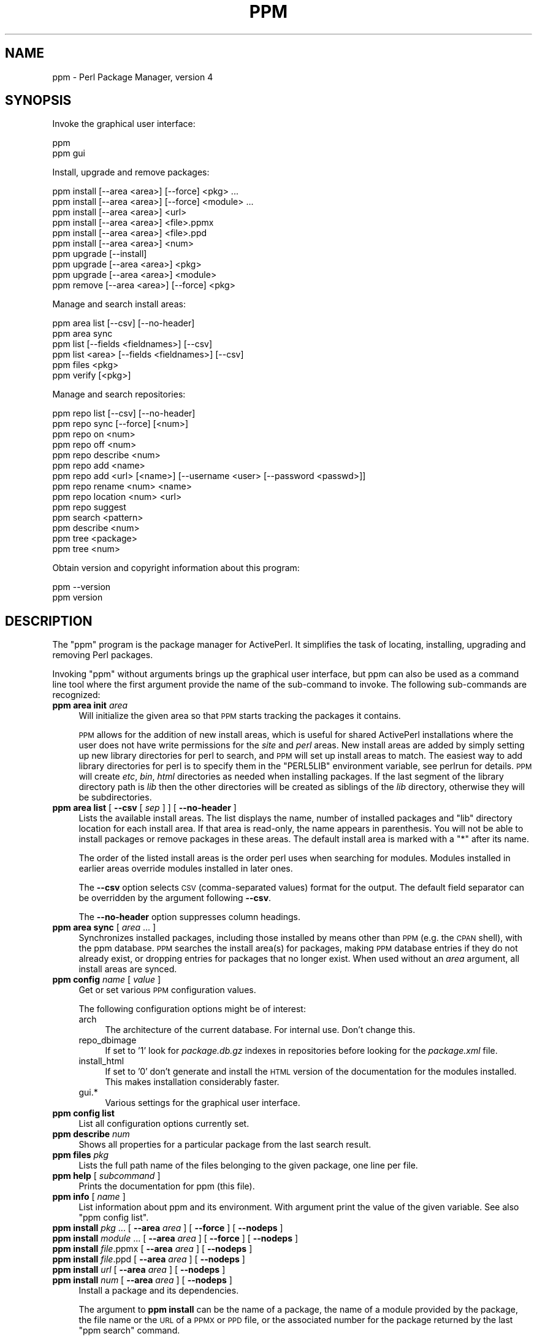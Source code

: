 .\" Automatically generated by Pod::Man 4.10 (Pod::Simple 3.35)
.\"
.\" Standard preamble:
.\" ========================================================================
.de Sp \" Vertical space (when we can't use .PP)
.if t .sp .5v
.if n .sp
..
.de Vb \" Begin verbatim text
.ft CW
.nf
.ne \\$1
..
.de Ve \" End verbatim text
.ft R
.fi
..
.\" Set up some character translations and predefined strings.  \*(-- will
.\" give an unbreakable dash, \*(PI will give pi, \*(L" will give a left
.\" double quote, and \*(R" will give a right double quote.  \*(C+ will
.\" give a nicer C++.  Capital omega is used to do unbreakable dashes and
.\" therefore won't be available.  \*(C` and \*(C' expand to `' in nroff,
.\" nothing in troff, for use with C<>.
.tr \(*W-
.ds C+ C\v'-.1v'\h'-1p'\s-2+\h'-1p'+\s0\v'.1v'\h'-1p'
.ie n \{\
.    ds -- \(*W-
.    ds PI pi
.    if (\n(.H=4u)&(1m=24u) .ds -- \(*W\h'-12u'\(*W\h'-12u'-\" diablo 10 pitch
.    if (\n(.H=4u)&(1m=20u) .ds -- \(*W\h'-12u'\(*W\h'-8u'-\"  diablo 12 pitch
.    ds L" ""
.    ds R" ""
.    ds C` ""
.    ds C' ""
'br\}
.el\{\
.    ds -- \|\(em\|
.    ds PI \(*p
.    ds L" ``
.    ds R" ''
.    ds C`
.    ds C'
'br\}
.\"
.\" Escape single quotes in literal strings from groff's Unicode transform.
.ie \n(.g .ds Aq \(aq
.el       .ds Aq '
.\"
.\" If the F register is >0, we'll generate index entries on stderr for
.\" titles (.TH), headers (.SH), subsections (.SS), items (.Ip), and index
.\" entries marked with X<> in POD.  Of course, you'll have to process the
.\" output yourself in some meaningful fashion.
.\"
.\" Avoid warning from groff about undefined register 'F'.
.de IX
..
.nr rF 0
.if \n(.g .if rF .nr rF 1
.if (\n(rF:(\n(.g==0)) \{\
.    if \nF \{\
.        de IX
.        tm Index:\\$1\t\\n%\t"\\$2"
..
.        if !\nF==2 \{\
.            nr % 0
.            nr F 2
.        \}
.    \}
.\}
.rr rF
.\" ========================================================================
.\"
.IX Title "PPM 1"
.TH PPM 1 "2017-06-23" "perl v5.26.3" "User Contributed Perl Documentation"
.\" For nroff, turn off justification.  Always turn off hyphenation; it makes
.\" way too many mistakes in technical documents.
.if n .ad l
.nh
.SH "NAME"
ppm \- Perl Package Manager, version 4
.SH "SYNOPSIS"
.IX Header "SYNOPSIS"
Invoke the graphical user interface:
.PP
.Vb 2
\&    ppm
\&    ppm gui
.Ve
.PP
Install, upgrade and remove packages:
.PP
.Vb 10
\&    ppm install [\-\-area <area>] [\-\-force] <pkg> ...
\&    ppm install [\-\-area <area>] [\-\-force] <module> ...
\&    ppm install [\-\-area <area>] <url>
\&    ppm install [\-\-area <area>] <file>.ppmx
\&    ppm install [\-\-area <area>] <file>.ppd
\&    ppm install [\-\-area <area>] <num>
\&    ppm upgrade [\-\-install]
\&    ppm upgrade [\-\-area <area>] <pkg>
\&    ppm upgrade [\-\-area <area>] <module>
\&    ppm remove [\-\-area <area>] [\-\-force] <pkg>
.Ve
.PP
Manage and search install areas:
.PP
.Vb 6
\&    ppm area list [\-\-csv] [\-\-no\-header]
\&    ppm area sync
\&    ppm list [\-\-fields <fieldnames>] [\-\-csv]
\&    ppm list <area> [\-\-fields <fieldnames>] [\-\-csv]
\&    ppm files <pkg>
\&    ppm verify [<pkg>]
.Ve
.PP
Manage and search repositories:
.PP
.Vb 10
\&    ppm repo list [\-\-csv] [\-\-no\-header]
\&    ppm repo sync [\-\-force] [<num>]
\&    ppm repo on <num>
\&    ppm repo off <num>
\&    ppm repo describe <num>
\&    ppm repo add <name>
\&    ppm repo add <url> [<name>] [\-\-username <user> [\-\-password <passwd>]]
\&    ppm repo rename <num> <name>
\&    ppm repo location <num> <url>
\&    ppm repo suggest
\&    ppm search <pattern>
\&    ppm describe <num>
\&    ppm tree <package>
\&    ppm tree <num>
.Ve
.PP
Obtain version and copyright information about this program:
.PP
.Vb 2
\&    ppm \-\-version
\&    ppm version
.Ve
.SH "DESCRIPTION"
.IX Header "DESCRIPTION"
The \f(CW\*(C`ppm\*(C'\fR program is the package manager for ActivePerl.  It
simplifies the task of locating, installing, upgrading and removing
Perl packages.
.PP
Invoking \f(CW\*(C`ppm\*(C'\fR without arguments brings up the graphical user interface,
but ppm can also be used as a command line tool where the first argument
provide the name of the sub-command to invoke.  The following sub-commands
are recognized:
.IP "\fBppm area init\fR \fIarea\fR" 4
.IX Item "ppm area init area"
Will initialize the given area so that \s-1PPM\s0 starts tracking the
packages it contains.
.Sp
\&\s-1PPM\s0 allows for the addition of new install areas, which is useful for
shared ActivePerl installations where the user does not have write
permissions for the \fIsite\fR and \fIperl\fR areas.  New install areas are
added by simply setting up new library directories for perl to search,
and \s-1PPM\s0 will set up install areas to match.  The easiest way to add
library directories for perl is to specify them in the \f(CW\*(C`PERL5LIB\*(C'\fR
environment variable, see perlrun for details.  \s-1PPM\s0 will create
\&\fIetc\fR, \fIbin\fR, \fIhtml\fR directories as needed when installing
packages.  If the last segment of the library directory path is \fIlib\fR
then the other directories will be created as siblings of the \fIlib\fR
directory, otherwise they will be subdirectories.
.IP "\fBppm area list\fR [ \fB\-\-csv\fR [ \fIsep\fR ] ] [ \fB\-\-no\-header\fR ]" 4
.IX Item "ppm area list [ --csv [ sep ] ] [ --no-header ]"
Lists the available install areas.  The list displays the name, number
of installed packages and \f(CW\*(C`lib\*(C'\fR directory location for each install
area.  If that area is read-only, the name appears in parenthesis.  You
will not be able to install packages or remove packages in these areas.
The default install area is marked with a \f(CW\*(C`*\*(C'\fR after its name.
.Sp
The order of the listed install areas is the order perl uses when
searching for modules.  Modules installed in earlier areas override
modules installed in later ones.
.Sp
The \fB\-\-csv\fR option selects \s-1CSV\s0 (comma-separated values) format for the
output. The default field separator can be overridden by the argument
following \fB\-\-csv\fR.
.Sp
The \fB\-\-no\-header\fR option suppresses column headings.
.IP "\fBppm area sync\fR [ \fIarea\fR ... ]" 4
.IX Item "ppm area sync [ area ... ]"
Synchronizes installed packages, including those installed by means
other than \s-1PPM\s0 (e.g. the \s-1CPAN\s0 shell), with the ppm database. \s-1PPM\s0
searches the install area(s) for packages, making \s-1PPM\s0 database entries
if they do not already exist, or dropping entries for packages that no
longer exist.  When used without an \fIarea\fR argument, all install areas
are synced.
.IP "\fBppm config\fR \fIname\fR [ \fIvalue\fR ]" 4
.IX Item "ppm config name [ value ]"
Get or set various \s-1PPM\s0 configuration values.
.Sp
The following configuration options might be of interest:
.RS 4
.IP "arch" 4
.IX Item "arch"
The architecture of the current database.  For internal use.  Don't change this.
.IP "repo_dbimage" 4
.IX Item "repo_dbimage"
If set to '1' look for \fIpackage.db.gz\fR indexes in repositories before looking
for the \fIpackage.xml\fR file.
.IP "install_html" 4
.IX Item "install_html"
If set to '0' don't generate and install the \s-1HTML\s0 version of the documentation
for the modules installed.  This makes installation considerably faster.
.IP "gui.*" 4
.IX Item "gui.*"
Various settings for the graphical user interface.
.RE
.RS 4
.RE
.IP "\fBppm config list\fR" 4
.IX Item "ppm config list"
List all configuration options currently set.
.IP "\fBppm describe\fR \fInum\fR" 4
.IX Item "ppm describe num"
Shows all properties for a particular package from the last search
result.
.IP "\fBppm files\fR \fIpkg\fR" 4
.IX Item "ppm files pkg"
Lists the full path name of the files belonging to the given package,
one line per file.
.IP "\fBppm help\fR [ \fIsubcommand\fR ]" 4
.IX Item "ppm help [ subcommand ]"
Prints the documentation for ppm (this file).
.IP "\fBppm info\fR [ \fIname\fR ]" 4
.IX Item "ppm info [ name ]"
List information about ppm and its environment.  With argument print the
value of the given variable.  See also \*(L"ppm config list\*(R".
.IP "\fBppm install\fR \fIpkg\fR ... [ \fB\-\-area\fR \fIarea\fR ] [ \fB\-\-force\fR ] [ \fB\-\-nodeps\fR ]" 4
.IX Item "ppm install pkg ... [ --area area ] [ --force ] [ --nodeps ]"
.PD 0
.IP "\fBppm install\fR \fImodule\fR ... [ \fB\-\-area\fR \fIarea\fR ] [ \fB\-\-force\fR ] [ \fB\-\-nodeps\fR ]" 4
.IX Item "ppm install module ... [ --area area ] [ --force ] [ --nodeps ]"
.IP "\fBppm install\fR \fIfile\fR.ppmx [ \fB\-\-area\fR \fIarea\fR ] [ \fB\-\-nodeps\fR ]" 4
.IX Item "ppm install file.ppmx [ --area area ] [ --nodeps ]"
.IP "\fBppm install\fR \fIfile\fR.ppd [ \fB\-\-area\fR \fIarea\fR ] [ \fB\-\-nodeps\fR ]" 4
.IX Item "ppm install file.ppd [ --area area ] [ --nodeps ]"
.IP "\fBppm install\fR \fIurl\fR [ \fB\-\-area\fR \fIarea\fR ] [ \fB\-\-nodeps\fR ]" 4
.IX Item "ppm install url [ --area area ] [ --nodeps ]"
.IP "\fBppm install\fR \fInum\fR [ \fB\-\-area\fR \fIarea\fR ] [ \fB\-\-nodeps\fR ]" 4
.IX Item "ppm install num [ --area area ] [ --nodeps ]"
.PD
Install a package and its dependencies.
.Sp
The argument to \fBppm install\fR can be the name of a package, the name of
a module provided by the package, the file name or the \s-1URL\s0 of a \s-1PPMX\s0 or \s-1PPD\s0 file,
or the associated number for the package returned by the last \f(CW\*(C`ppm
search\*(C'\fR command.
.Sp
Package or module names can be repeated to install multiple modules in one go.
These forms can also be intermixed.
.Sp
If the package or module requested is already installed, \s-1PPM\s0 installs
nothing.  The \fB\-\-force\fR option can be used to make \s-1PPM\s0 install a
package even if it's already present.  With \fB\-\-force\fR \s-1PPM\s0 resolves
file conflicts during package installation or upgrade by allowing
files already installed by other packages to be overwritten and
ownership transferred to the new package.  This may break the package
that originally owned the file.
.Sp
By default, new packages are installed in the \f(CW\*(C`site\*(C'\fR area, but if the
\&\f(CW\*(C`site\*(C'\fR area is read only, and there are user-defined areas set up, the
first user-defined area is used as the default instead.  Use the
\&\fB\-\-area\fR option to install the package into an alternative location.
.Sp
The \fB\-\-nodeps\fR option makes \s-1PPM\s0 attempt to install the package
without resolving any dependencies the package might have.
.IP "\fBppm list\fR [ \fIarea\fR ] [ \fB\-\-matching\fR \fIpattern\fR ]  [ \fB\-\-csv\fR [ \fIsep\fR ] ] [ \fB\-\-no\-header\fR ] [ \-\-\-fields \fBfieldlist\fR ]" 4
.IX Item "ppm list [ area ] [ --matching pattern ] [ --csv [ sep ] ] [ --no-header ] [ ---fields fieldlist ]"
List installed packages.  If the \fIarea\fR argument is not provided, list
the content of all install areas.
.Sp
The \fB\-\-matching\fR option limits the output to only include packages
matching the given \fIpattern\fR.  See \fBppm search\fR for \fIpattern\fR syntax.
.Sp
The \fB\-\-csv\fR option selects \s-1CSV\s0 (comma-separated values) format for the
output. The default field separator can be overridden by the argument
following \fB\-\-csv\fR.
.Sp
The \fB\-\-no\-header\fR option suppress printing of the column headings.
.Sp
The \fB\-\-fields\fR argument can be used to select what fields to show.
The argument is a comma separated list of the following field names:
.RS 4
.IP "\fBname\fR" 4
.IX Item "name"
The package name.  This field is always shown, but if specified
alone get rid of the decorative box.
.IP "\fBversion\fR" 4
.IX Item "version"
The version number of the package.
.IP "\fBrelease_date\fR" 4
.IX Item "release_date"
The release date of the package.
.IP "\fBabstract\fR" 4
.IX Item "abstract"
A one sentence description of the purpose of the package.
.IP "\fBauthor\fR" 4
.IX Item "author"
The package author or maintainer.
.IP "\fBarea\fR" 4
.IX Item "area"
Where the package is installed.
.IP "\fBfiles\fR" 4
.IX Item "files"
The number of files installed for the package.
.IP "\fBsize\fR" 4
.IX Item "size"
The combined disk space used for the package.
.IP "\fBppd_uri\fR" 4
.IX Item "ppd_uri"
The location of the package description file.
.RE
.RS 4
.RE
.IP "\fBppm log\fR [ \fB\-\-errors\fR ] [ \fIminutes\fR ]" 4
.IX Item "ppm log [ --errors ] [ minutes ]"
Print entries from the log for the last few minutes.  By default print
log lines for the last minute.  With \fB\-\-errors\fR option suppress
warnings, trace and debug events.
.IP "\fBppm profile restore\fR [ \fIfilename\fR ]" 4
.IX Item "ppm profile restore [ filename ]"
Install the packages listed in the given profile file.  If no file is
given try to read the profile from standard input.
.IP "\fBppm profile save\fR [ \fIfilename\fR ]" 4
.IX Item "ppm profile save [ filename ]"
Write profile of configured repositories and installed packages to the
given file.  If no file is given then print the profile \s-1XML\s0 to
standard output.
.IP "\fBppm query\fR \fIpattern\fR" 4
.IX Item "ppm query pattern"
Alias for \fBppm list \-\-matching\fR \fIpattern\fR.  Provided for \s-1PPM\s0 version
3 compatibility.
.IP "\fBppm remove\fR [ \fB\-\-area\fR \fIarea\fR ] [ \fB\-\-force\fR ] \fIpkg\fR ..." 4
.IX Item "ppm remove [ --area area ] [ --force ] pkg ..."
Uninstalls the specified package.  If \fIarea\fR is provided unininstall
from the specified area only.  With \fB\-\-force\fR uninstall even if there
are other packages that depend on features provided by the given
package.
.IP "\fBppm rep\fR ..." 4
.IX Item "ppm rep ..."
Alias for \fBppm repo\fR.  Provided for \s-1PPM\s0 version 3 compatibility.
.IP "\fBppm repo\fR" 4
.IX Item "ppm repo"
Alias for \fBppm repo list\fR.
.IP "\fBppm repo add\fR \fIname\fR" 4
.IX Item "ppm repo add name"
Add the named resposity for \s-1PPM\s0 to fetch packages from.  The names
recognized are shown by the \fBppm repo suggest\fR command.  Use \fBppm
repo add activestate\fR if you want to restore the default ActiveState
repo after deleting it.
.IP "\fBppm repo add\fR \fIurl\fR [ \fIname\fR ] [ \fB\-\-username\fR \fIuser\fR [ \fB\-\-password\fR \fIpassword\fR ]" 4
.IX Item "ppm repo add url [ name ] [ --username user [ --password password ]"
Set up a new repository for \s-1PPM\s0 to fetch packages from.
.IP "\fBppm repo delete\fR \fInum\fR" 4
.IX Item "ppm repo delete num"
Remove repository number \fInum\fR.
.IP "\fBppm repo describe\fR \fInum\fR" 4
.IX Item "ppm repo describe num"
Show all properties for repository number \fInum\fR.
.IP "\fBppm repo list\fR [ \fB\-\-csv\fR [ \fIsep\fR ] ] [ \fB\-\-no\-header\fR ]" 4
.IX Item "ppm repo list [ --csv [ sep ] ] [ --no-header ]"
List the repositories that \s-1PPM\s0 is currently configured to use.  Use this
to identify which number specifies a particular repository.
.Sp
The \fB\-\-csv\fR option selects comma-separated values format for the
output. The default field separator can be overridden by the argument
following \fB\-\-csv\fR.
.Sp
The \fB\-\-no\-header\fR option suppress printing of the column headings.
.IP "\fBppm repo\fR \fInum\fR" 4
.IX Item "ppm repo num"
Alias for \fBppm repo describe\fR \fInum\fR.
.IP "\fBppm repo\fR \fInum\fR \fIcmd\fR" 4
.IX Item "ppm repo num cmd"
Alias for \fBppm repo\fR \fIcmd\fR \fInum\fR.
.IP "\fBppm repo off\fR \fInum\fR" 4
.IX Item "ppm repo off num"
Disable repository number \fInum\fR for \fBppm install\fR or \fBppm search\fR.
.IP "\fBppm repo on\fR \fInum\fR" 4
.IX Item "ppm repo on num"
Enable repository number \fInum\fR if it has been previously disabled with
\&\fBppm repo off\fR.
.IP "\fBppm repo rename\fR \fInum\fR \fIname\fR" 4
.IX Item "ppm repo rename num name"
Change name by which the given repo is known.
.IP "\fBppm repo location\fR \fInum\fR \fIurl\fR" 4
.IX Item "ppm repo location num url"
Change the location of the given repo.  This will make \s-1PPM\s0
forget all cached data from the old repository and try to refetch it
from the new location.
.IP "\fBppm repo search\fR ..." 4
.IX Item "ppm repo search ..."
Alias for \fBppm search\fR.
.IP "\fBppm repo suggest\fR" 4
.IX Item "ppm repo suggest"
List some known repositories that can be added with \fBppm add\fR.  The
list only include repositories that are usable by this perl installation.
.IP "\fBppm repo sync\fR [ \fB\-\-force\fR ] [ \fB\-\-max\-ppd\fR \fImax\fR ] [ \fInum\fR ]" 4
.IX Item "ppm repo sync [ --force ] [ --max-ppd max ] [ num ]"
Synchronize local cache of packages found in the enabled repositories.
With the \fB\-\-force\fR option, download state from remote repositories even
if the local state has not expired yet.  If \fInum\fR is provided, only sync
the given repository.
.Sp
\&\s-1PPM\s0 will need to download every \s-1PPD\s0 file for repositories that don't
provide a summary file (\fIpackage.xml\fR).  This can be very slow for
large repositories.  Thus \s-1PPM\s0 refuses to start the downloads with
repositores linking to more that 100 \s-1PPD\s0 files unless the \fB\-\-max\-ppd\fR
option provides a higher limit.
.IP "\fBppm search\fR \fIpattern\fR" 4
.IX Item "ppm search pattern"
Search for packages matching \fIpattern\fR in all enabled repositories.
.Sp
For \fIpattern\fR, use the wildcard \f(CW\*(C`*\*(C'\fR to match any number of characters
and the wildcard \f(CW\*(C`?\*(C'\fR to match a single character.  For example, to find
packages starting with the string \*(L"List\*(R" search for \f(CW\*(C`list*\*(C'\fR. Searches
are case insensitive.
.Sp
If \fIpattern\fR contains \f(CW\*(C`::\*(C'\fR, \s-1PPM\s0 will search for packages that provide
modules matching the pattern.
.Sp
If \fIpattern\fR matches the name of a package exactly (case-sensitively),
only that package is shown.  A \fIpattern\fR without wildcards that does
not match any package names exactly is used for a substring search
against available package names (i.e. treated the same as
"\fB*\fR\fIpattern\fR\fB*\fR").
.Sp
The output format depends on how many packages match.  If there is only
one match, the \fBppm describe\fR format is used.  If only a few packages
match, limited information is displayed.  If many packages match, only
the package names and version numbers are displayed, one per line.
.Sp
The number prefixing each entry in search output can be used to look
up full information with \fBppm describe\fR \fInum\fR, dependencies with
\&\fBppm tree\fR \fInum\fR or to install the package with \fBppm install\fR
\&\fInum\fR.
.IP "\fBppm tree\fR \fIpackage\fR" 4
.IX Item "ppm tree package"
.PD 0
.IP "\fBppm tree\fR \fInum\fR" 4
.IX Item "ppm tree num"
.PD
Shows all the dependencies (recusively) for a particular package.  The
package can be identified by a package name or the associated number
for the package returned by the last \f(CW\*(C`ppm search\*(C'\fR command.
.IP "\fBppm uninstall\fR ..." 4
.IX Item "ppm uninstall ..."
Alias for \fBppm remove\fR.
.IP "\fBppm update\fR ..." 4
.IX Item "ppm update ..."
Alias for \fBppm upgrade\fR.
.IP "\fBppm upgrade\fR [ \fB\-\-install\fR ] [ \fB\-\-area\fR \fIarea\fR ]" 4
.IX Item "ppm upgrade [ --install ] [ --area area ]"
List packages that there are upgrades available for.  With
\&\fB\-\-install\fR option install the upgrades as well.
.IP "\fBppm upgrade\fR [ \fB\-\-area\fR \fIarea\fR ] \fIpkg\fR" 4
.IX Item "ppm upgrade [ --area area ] pkg"
.PD 0
.IP "\fBppm upgrade\fR [ \fB\-\-area\fR \fIarea\fR ] \fImodule\fR" 4
.IX Item "ppm upgrade [ --area area ] module"
.PD
Upgrades the specified package or module if an upgrade is available in
one of the currently enabled repositories.
.Sp
If \fIarea\fR is given; install the upgrade to the given area instead of the
default.  You are responsible for making sure that the given area isn't
shadowed by another that contains an older version of the upgraded module.  If
so the upgrade would be not effective.
.Sp
If no \fIarea\fR is given, then ppm tries to apply the upgrade to the same area
that the module was previously installed in.  If the module was installed in
a read-only area or not installed, then the default install location is used.
.IP "\fBppm verify\fR [ \fIpkg\fR ]" 4
.IX Item "ppm verify [ pkg ]"
Checks that the installed files are still present and unmodified.  If
the package name is given, only that packages is verified.
.IP "\fBppm version\fR" 4
.IX Item "ppm version"
Will print the version of \s-1PPM\s0 and a copyright notice.
.SH "FILES"
.IX Header "FILES"
The following lists files and directories that \s-1PPM\s0 uses and creates:
.IP "\fI\f(CI$HOME\fI/.ActivePerl/$VERSION/\fR" 4
.IX Item "$HOME/.ActivePerl/$VERSION/"
Directory where \s-1PPM\s0 keeps its state.  On Windows this directory is
\&\fI\f(CI$LOCAL_APPDATA\fI/ActiveState/ActivePerl/$VERSION\fR.  The \f(CW$VERSION\fR is a string
like \*(L"818\*(R".
.IP "\fI\f(CI$HOME\fI/.ActivePerl/$VERSION/ppm\-$ARCH.db\fR" 4
.IX Item "$HOME/.ActivePerl/$VERSION/ppm-$ARCH.db"
SQLite database where ppm keeps its configuration and caches meta
information about the content of the enabled repositories.
.IP "\fI\f(CI$HOME\fI/.ActivePerl/ppm4.log\fR" 4
.IX Item "$HOME/.ActivePerl/ppm4.log"
Log file created to record actions that \s-1PPM\s0 takes.  On Windows this is
logged to \fI\f(CI$TEMPDIR\fI/ppm4.log\fR.
On Mac \s-1OS X\s0 this is logged to \fI\f(CI$HOME\fI/Library/Logs/ppm4.log\fR.
.IP "\fI\f(CI$PREFIX\fI/etc/ppm\-$NAME\-area.db\fR" 4
.IX Item "$PREFIX/etc/ppm-$NAME-area.db"
SQLite database where \s-1PPM\s0 tracks packages installed in the install area
under \f(CW$PREFIX\fR.
.IP "\fI\f(CI$TEMPDIR\fI/ppm\-XXXXXX/\fR" 4
.IX Item "$TEMPDIR/ppm-XXXXXX/"
Temporary directories used during install.  Packages to be installed
are unpacked here.
.IP "\fI*.ppmx\fR" 4
.IX Item "*.ppmx"
These files contains a single package that can be installed by \s-1PPM.\s0
They are compressed tarballs containing the \s-1PPD\s0 file for the package
and the \fIblib\fR tree to be installed.
.IP "\fI*.ppd\fR" 4
.IX Item "*.ppd"
\&\s-1XML\s0 files containing meta information about packages.  Each package has
its own .ppd file.  See ActivePerl::PPM::PPD for additional
information.
.IP "\fIpackage.xml\fR" 4
.IX Item "package.xml"
Meta information about repositories.  When a repository is added, \s-1PPM\s0
looks for this file and if present, monitors it too stay in sync with
the state of the repository.
.IP "\fIpackage.lst\fR" 4
.IX Item "package.lst"
Same as \fIpackage.xml\fR but \s-1PPM 3\s0 compatible.  \s-1PPM\s0 will use this file
if \fIpackage.xml\fR is not available.
.IP "\fIpackage.db.gz\fR" 4
.IX Item "package.db.gz"
The same information as found in \fIpackage.xml\fR as a compressed SQLite database
image using \s-1PPM\s0's internal database schema.  Repositories that provide this image
should also provide an \fIpackage.xml\fR with the same information.
.Sp
When only one repo is used it's faster for the client to just download and use
this database image, instead of parsing the \fIpackage.xml\fR and build the
database from it locally.
.SH "ENVIRONMENT"
.IX Header "ENVIRONMENT"
The following environment variables affect how \s-1PPM\s0 behaves:
.ie n .IP """ACTIVEPERL_PPM_DEBUG""" 4
.el .IP "\f(CWACTIVEPERL_PPM_DEBUG\fR" 4
.IX Item "ACTIVEPERL_PPM_DEBUG"
If set to a \s-1TRUE\s0 value, makes \s-1PPM\s0 print more internal diagnostics.
.ie n .IP """ACTIVEPERL_PPM_BOX_CHARS""" 4
.el .IP "\f(CWACTIVEPERL_PPM_BOX_CHARS\fR" 4
.IX Item "ACTIVEPERL_PPM_BOX_CHARS"
Select what kind of box drawing characters to use for the \f(CW\*(C`ppm *
list\*(C'\fR outputs.  Valid values are \f(CW\*(C`ascii\*(C'\fR, \f(CW\*(C`dos\*(C'\fR and \f(CW\*(C`unicode\*(C'\fR.  The
default varies.
.ie n .IP """ACTIVEPERL_PPM_HOME""" 4
.el .IP "\f(CWACTIVEPERL_PPM_HOME\fR" 4
.IX Item "ACTIVEPERL_PPM_HOME"
If set, use this directory to store state and configuration
information for \s-1PPM.\s0  This defaults to
\&\fI\f(CI$LOCAL_APPDATA\fI/ActiveState/ActivePerl/$VERSION\fR on Windows and
\&\fI\f(CI$HOME\fI/.ActivePerl/$VERSION/\fR on Unix systems.
.ie n .IP """ACTIVEPERL_PPM_LOG_CONS""" 4
.el .IP "\f(CWACTIVEPERL_PPM_LOG_CONS\fR" 4
.IX Item "ACTIVEPERL_PPM_LOG_CONS"
If set to a \s-1TRUE\s0 value, make \s-1PPM\s0 print any log output to the console as
well.
.ie n .IP """DBI_TRACE""" 4
.el .IP "\f(CWDBI_TRACE\fR" 4
.IX Item "DBI_TRACE"
\&\s-1PPM\s0 uses \s-1DBI\s0 to access the internal SQLite databases. Setting
\&\s-1DBI_TRACE\s0 allow you to see what queries are performed.  Output goes to
\&\s-1STDERR.\s0  See \s-1DBI\s0 for further details.
.ie n .IP """http_proxy""" 4
.el .IP "\f(CWhttp_proxy\fR" 4
.IX Item "http_proxy"
\&\s-1PPM\s0 uses \s-1LWP\s0 to access remote repositories.  If you need \s-1HTTP\s0
traffic pass via a proxy server to reach the repository, you must set
the \f(CW\*(C`http_proxy\*(C'\fR environment variable.  Some examples:
.Sp
.Vb 2
\&   Using bash:
\&       export http_proxy=http://proxy.mycompany.com
\&
\&   Using cmd.exe:
\&       set http_proxy=http://username:password@proxy.mycompany.com:8008
.Ve
.Sp
See \*(L"env_proxy\*(R" in LWP::UserAgent for more.
.SH "SEE ALSO"
.IX Header "SEE ALSO"
ActivePerl
.PP
<http://search.cpan.org/dist/PPM\-Repositories/>
.SH "COPYRIGHT"
.IX Header "COPYRIGHT"
Copyright (C) 2013 ActiveState Software Inc.  All rights reserved.
